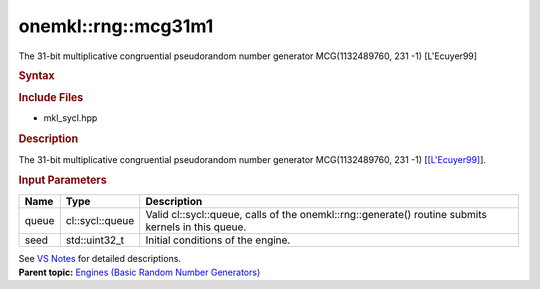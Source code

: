 .. _mkl-rng-mcg31m1:

onemkl::rng::mcg31m1
=================


.. container::


   The 31-bit multiplicative congruential pseudorandom number generator
   MCG(1132489760, 231 -1) [L'Ecuyer99]


   .. container:: section
      :name: GUID-753F13BA-A3C7-4F24-90F1-14B6279BD95C


      .. rubric:: Syntax
         :name: syntax
         :class: sectiontitle


      .. container:: dlsyntaxpara


         .. cpp:function::  class mcg31m1 :         internal::engine_base<mcg31m1>{

         .. cpp:function::  public:

         .. cpp:function::  mcg31m1 (cl::sycl::queue& queue, std::uint32_t         seed)

         .. cpp:function::  mcg31m1 (const mcg31m1& other)

         .. cpp:function::  mcg31m1& operator=(const mcg31m1& other)

         .. cpp:function::  ~mcg31m1()

         .. cpp:function::  }

         .. rubric:: Include Files
            :name: include-files
            :class: sectiontitle


         -  mkl_sycl.hpp


         .. rubric:: Description
            :name: description
            :class: sectiontitle


         The 31-bit multiplicative congruential pseudorandom number
         generator MCG(1132489760, 231 -1)
         [`[L'Ecuyer99] <bibliography.html>`__].


         .. rubric:: Input Parameters
            :name: input-parameters
            :class: sectiontitle


         .. list-table:: 
            :header-rows: 1

            * -     Name    
              -     Type    
              -     Description    
            * -     queue    
              -     cl::sycl::queue    
              -     Valid cl::sycl::queue, calls of the          onemkl::rng::generate() routine submits kernels in this         queue.   
            * -     seed    
              -     std::uint32_t     
              -     Initial conditions of the engine.    




         See `VS
         Notes <bibliography.html>`__ for
         detailed descriptions.


   .. container:: familylinks


      .. container:: parentlink


         **Parent topic:** `Engines (Basic Random Number
         Generators) <engines-basic-random-number-generators.html>`__


   .. container::

